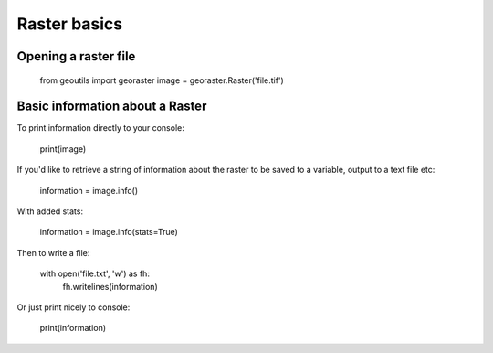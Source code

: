 .. _raster-basics:

Raster basics
=============

Opening a raster file
---------------------

	from geoutils import georaster
	image = georaster.Raster('file.tif')


Basic information about a Raster
--------------------------------

To print information directly to your console:

	print(image)

If you'd like to retrieve a string of information about the raster to be saved
to a variable, output to a text file etc:

	information = image.info()

With added stats:

	information = image.info(stats=True)

Then to write a file:
	
	with open('file.txt', 'w') as fh:
		fh.writelines(information)

Or just print nicely to console:

	print(information)